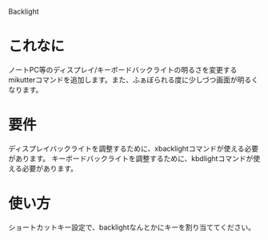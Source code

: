 Backlight

* これなに
  ノートPC等のディスプレイ/キーボードバックライトの明るさを変更するmikutterコマンドを追加します。また、ふぁぼられる度に少しづつ画面が明るくなります。

* 要件
  ディスプレイバックライトを調整するために、xbacklightコマンドが使える必要があります。
  キーボードバックライトを調整するために、kbdlightコマンドが使える必要があります。

* 使い方
  ショートカットキー設定で、backlightなんとかにキーを割り当ててください。
